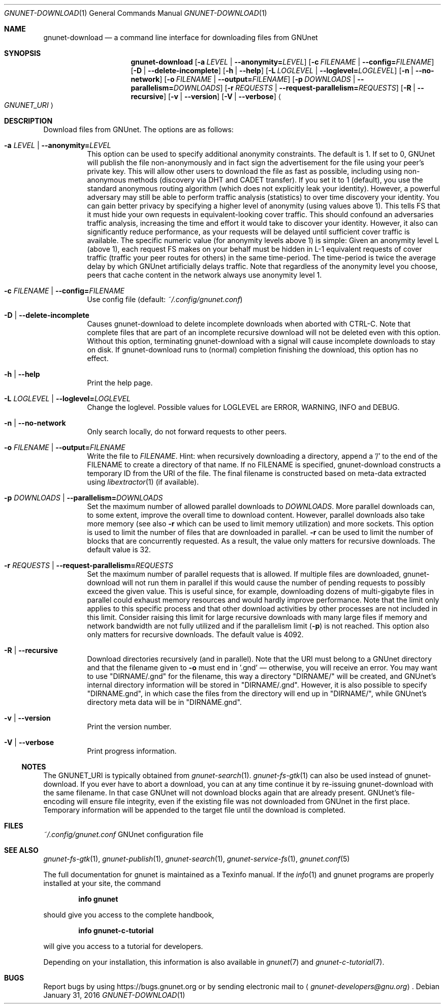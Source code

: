.\" This file is part of GNUnet.
.\" Copyright (C) 2001-2019 GNUnet e.V.
.\"
.\" Permission is granted to copy, distribute and/or modify this document
.\" under the terms of the GNU Free Documentation License, Version 1.3 or
.\" any later version published by the Free Software Foundation; with no
.\" Invariant Sections, no Front-Cover Texts, and no Back-Cover Texts.  A
.\" copy of the license is included in the file
.\" ``FDL-1.3''.
.\"
.\" A copy of the license is also available from the Free Software
.\" Foundation Web site at @url{http://www.gnu.org/licenses/fdl.html}.
.\"
.\" Alternately, this document is also available under the General
.\" Public License, version 3 or later, as published by the Free Software
.\" Foundation.  A copy of the license is included in the file
.\" ``GPL3''.
.\"
.\" A copy of the license is also available from the Free Software
.\" Foundation Web site at @url{http://www.gnu.org/licenses/gpl.html}.
.\"
.\" SPDX-License-Identifier: GPL3.0-or-later OR FDL1.3-or-later
.\"
.Dd January 31, 2016
.Dt GNUNET-DOWNLOAD 1
.Os
.Sh NAME
.Nm gnunet-download
.Nd
a command line interface for downloading files from GNUnet
.Sh SYNOPSIS
.Nm
.Op Fl a Ar LEVEL | Fl \-anonymity= Ns Ar LEVEL
.Op Fl c Ar FILENAME | Fl \-config= Ns Ar FILENAME
.Op Fl D | \-delete\-incomplete
.Op Fl h | \-help
.Op Fl L Ar LOGLEVEL | Fl \-loglevel= Ns Ar LOGLEVEL
.Op Fl n | \-no-network
.Op Fl o Ar FILENAME | Fl \-output= Ns Ar FILENAME
.Op Fl p Ar DOWNLOADS | Fl \-parallelism= Ns Ar DOWNLOADS
.Op Fl r Ar REQUESTS | Fl \-request-parallelism= Ns Ar REQUESTS
.Op Fl R | \-recursive
.Op Fl v | \-version
.Op Fl V | \-verbose
.Ao Ar GNUNET_URI Ac
.Sh DESCRIPTION
Download files from GNUnet.
The options are as follows:
.Bl -tag -width Ds
.It Fl a Ar LEVEL | Fl \-anonymity= Ns Ar LEVEL
This option can be used to specify additional anonymity constraints.
The default is 1.
If set to 0, GNUnet will publish the file non-anonymously and in fact sign the advertisement for the file using your peer's private key.
This will allow other users to download the file as fast as possible, including using non-anonymous methods (discovery via DHT and CADET transfer).
If you set it to 1 (default), you use the standard anonymous routing algorithm (which does not explicitly leak your identity).
However, a powerful adversary may still be able to perform traffic analysis (statistics) to over time discovery your identity.
You can gain better privacy by specifying a higher level of anonymity (using values above 1).
This tells FS that it must hide your own requests in equivalent-looking cover traffic.
This should confound an adversaries traffic analysis, increasing the time and effort it would take to discover your identity.
However, it also can significantly reduce performance, as your requests will be delayed until sufficient cover traffic is available.
The specific numeric value (for anonymity levels above 1) is simple:
Given an anonymity level L (above 1), each request FS makes on your behalf must be hidden in L-1 equivalent requests of cover traffic (traffic your peer routes for others) in the same time-period.
The time-period is twice the average delay by which GNUnet artificially delays traffic.
Note that regardless of the anonymity level you choose, peers that cache content in the network always use anonymity level 1.
.It Fl c Ar FILENAME | Fl \-config= Ns Ar FILENAME
Use config file (default:
.Pa ~/.config/gnunet.conf Ns )
.It Fl D | \-delete\-incomplete
Causes gnunet-download to delete incomplete downloads when aborted with CTRL-C.
Note that complete files that are part of an incomplete recursive download will not be deleted even with this option.
Without this option, terminating gnunet-download with a signal will cause incomplete downloads to stay on disk.
If gnunet-download runs to (normal) completion finishing the download, this option has no effect.
.It Fl h | \-help
Print the help page.
.It Fl L Ar LOGLEVEL | Fl \-loglevel= Ns Ar LOGLEVEL
Change the loglevel.
Possible values for LOGLEVEL are ERROR, WARNING, INFO and DEBUG.
.It Fl n | \-no-network
Only search locally, do not forward requests to other peers.
.It Fl o Ar FILENAME | Fl \-output= Ns Ar FILENAME
Write the file to
.Ar FILENAME .
Hint: when recursively downloading a directory, append a '/' to the end of the FILENAME to create a directory of that name.
If no FILENAME is specified, gnunet-download constructs a temporary ID from the URI of the file.
The final filename is constructed based on meta-data extracted using
.Xr libextractor 1
(if available).
.It Fl p Ar DOWNLOADS | Fl \-parallelism= Ns Ar DOWNLOADS
Set the maximum number of allowed parallel downloads to
.Ar DOWNLOADS .
More parallel downloads can, to some extent, improve the overall time to download content.
However, parallel downloads also take more memory (see also
.Fl r
which can be used to limit memory utilization) and more sockets.
This option is used to limit the number of files that are downloaded in parallel.
.Fl r
can be used to limit the number of blocks that are concurrently requested.
As a result, the value only matters for recursive downloads.
The default value is 32.
.It Fl r Ar REQUESTS | Fl \-request-parallelism= Ns Ar REQUESTS
Set the maximum number of parallel requests that is allowed.
If multiple files are downloaded, gnunet-download will not run them in parallel if this would cause the number of pending requests to possibly exceed the given value.
This is useful since, for example, downloading dozens of multi-gigabyte files in parallel could exhaust memory resources and would hardly improve performance.
Note that the limit only applies to this specific process and that other download activities by other processes are not included in this limit.
Consider raising this limit for large recursive downloads with many large files if memory and network bandwidth are not fully utilized and if the parallelism limit
.Pq Fl p
is not reached.
This option also only matters for recursive downloads.
The default value is 4092.
.It Fl R | \-recursive
Download directories recursively (and in parallel).
Note that the URI must belong to a GNUnet directory and that the filename given to
.Fl o
must end in '.gnd' \(em otherwise, you will receive an error.
You may want to use "DIRNAME/.gnd" for the filename, this way a directory "DIRNAME/" will be created, and GNUnet's internal directory information will be stored in "DIRNAME/.gnd".
However, it is also possible to specify "DIRNAME.gnd", in which case the files from the directory will end up in "DIRNAME/", while GNUnet's directory meta data will be in "DIRNAME.gnd".
.It Fl v | \-version
Print the version number.
.It Fl V | \-verbose
Print progress information.
.El
.Ss NOTES
The GNUNET_URI is typically obtained from
.Xr gnunet-search 1 .
.Xr gnunet-fs-gtk 1
can also be used instead of gnunet-download.
If you ever have to abort a download, you can at any time continue it by re-issuing gnunet-download with the same filename.
In that case GNUnet will not download blocks again that are already present.
GNUnet's file-encoding will ensure file integrity, even if the existing file was not downloaded from GNUnet in the first place.
Temporary information will be appended to the target file until the download is completed.
.Sh FILES
.Pa ~/.config/gnunet.conf
GNUnet configuration file
.Sh SEE ALSO
.Xr gnunet-fs-gtk 1 ,
.Xr gnunet-publish 1 ,
.Xr gnunet-search 1 ,
.Xr gnunet-service-fs 1 ,
.Xr gnunet.conf 5
.sp
The full documentation for gnunet is maintained as a Texinfo manual.
If the
.Xr info 1
and gnunet programs are properly installed at your site, the command
.Pp
.Dl info gnunet
.Pp
should give you access to the complete handbook,
.Pp
.Dl info gnunet-c-tutorial
.Pp
will give you access to a tutorial for developers.
.sp
Depending on your installation, this information is also available in
.Xr gnunet 7 and
.Xr gnunet-c-tutorial 7 .
.\".Sh HISTORY
.\".Sh AUTHORS
.Sh BUGS
Report bugs by using
.Lk https://bugs.gnunet.org
or by sending electronic mail to
.Aq Mt gnunet-developers@gnu.org .
